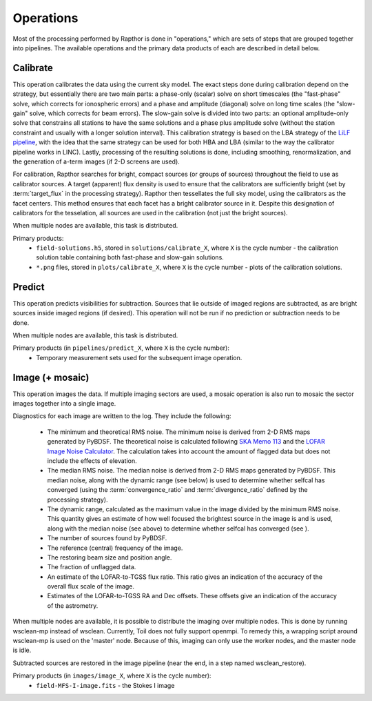 .. _operations:

Operations
==========

Most of the processing performed by Rapthor is done in "operations," which are sets of steps that are grouped together into pipelines. The available operations and the primary data products of each are described in detail below.


.. _calibrate:

Calibrate
---------

This operation calibrates the data using the current sky model. The exact steps done during calibration depend on the strategy, but essentially there are two main parts: a phase-only (scalar) solve on short timescales (the "fast-phase" solve, which corrects for ionospheric errors) and a phase and amplitude (diagonal) solve on long time scales (the "slow-gain" solve, which corrects for beam errors). The slow-gain solve is divided into two parts: an optional amplitude-only solve that constrains all stations to have the same solutions and a phase plus amplitude solve (without the station constraint and usually with a longer solution interval). This calibration strategy is based on the LBA strategy of the `LiLF pipeline <https://linc.readthedocs.io/>`_, with the idea that the same strategy can be used for both HBA and LBA (similar to the way the calibrator pipeline works in LINC). Lastly, processing of the resulting solutions is done, including smoothing, renormalization, and the generation of a-term images (if 2-D screens are used).

For calibration, Rapthor searches for bright, compact sources (or groups of sources) throughout the field to use as calibrator sources. A target (apparent) flux density is used to ensure that the calibrators are sufficiently bright (set by :term:`target_flux` in the processing strategy). Rapthor then tessellates the full sky model, using the calibrators as the facet centers. This method ensures that each facet has a bright calibrator source in it. Despite this designation of calibrators for the tesselation, all sources are used in the calibration (not just the bright sources).

When multiple nodes are available, this task is distributed.

Primary products:
    * ``field-solutions.h5``, stored in ``solutions/calibrate_X``, where ``X`` is the cycle number - the calibration solution table containing both fast-phase and slow-gain solutions.
    * ``*.png`` files, stored in ``plots/calibrate_X``, where ``X`` is the cycle number - plots of the calibration solutions.

.. _predict:

Predict
-------

This operation predicts visibilities for subtraction. Sources that lie outside of imaged regions are subtracted, as are bright sources inside imaged regions (if desired). This operation will not be run if no prediction or subtraction needs to be done.

When multiple nodes are available, this task is distributed.

Primary products (in ``pipelines/predict_X``, where ``X`` is the cycle number):
    * Temporary measurement sets used for the subsequent image operation.


.. _image:

Image (+ mosaic)
----------------

This operation images the data. If multiple imaging sectors are used, a mosaic operation is also run to mosaic the sector images together into a single image.

Diagnostics for each image are written to the log. They include the following:

    * The minimum and theoretical RMS noise. The minimum noise is derived from 2-D RMS maps generated by PyBDSF. The theoretical noise is calculated following `SKA Memo 113 <http://www.skatelescope.org/uploaded/59513_113_Memo_Nijboer.pdf>`_ and the `LOFAR Image Noise Calculator <https://support.astron.nl/ImageNoiseCalculator/sens.php>`_. The calculation takes into account the amount of flagged data but does not include the effects of elevation.
    * The median RMS noise. The median noise is derived from 2-D RMS maps generated by PyBDSF. This median noise, along with the dynamic range (see below) is used to determine whether selfcal has converged (using the :term:`convergence_ratio` and :term:`divergence_ratio` defined by the processing strategy).
    * The dynamic range, calculated as the maximum value in the image divided by the minimum RMS noise. This quantity gives an estimate of how well focused the brightest source in the image is and is used, along with the median noise (see above) to determine whether selfcal has converged (see ).
    * The number of sources found by PyBDSF.
    * The reference (central) frequency of the image.
    * The restoring beam size and position angle.
    * The fraction of unflagged data.
    * An estimate of the LOFAR-to-TGSS flux ratio. This ratio gives an indication of the accuracy of the overall flux scale of the image.
    * Estimates of the LOFAR-to-TGSS RA and Dec offsets. These offsets give an indication of the accuracy of the astrometry.

When multiple nodes are available, it is possible to distribute the imaging over multiple nodes. This is done by running wsclean-mp instead of wsclean. Currently, Toil does not fully support openmpi. To remedy this, a wrapping script around wsclean-mp is used on the 'master' node. Because of this, imaging can only use the worker nodes, and the master node is idle.

Subtracted sources are restored in the image pipeline (near the end, in a step named wsclean_restore).

Primary products (in ``images/image_X``, where ``X`` is the cycle number):
    * ``field-MFS-I-image.fits`` - the Stokes I image
